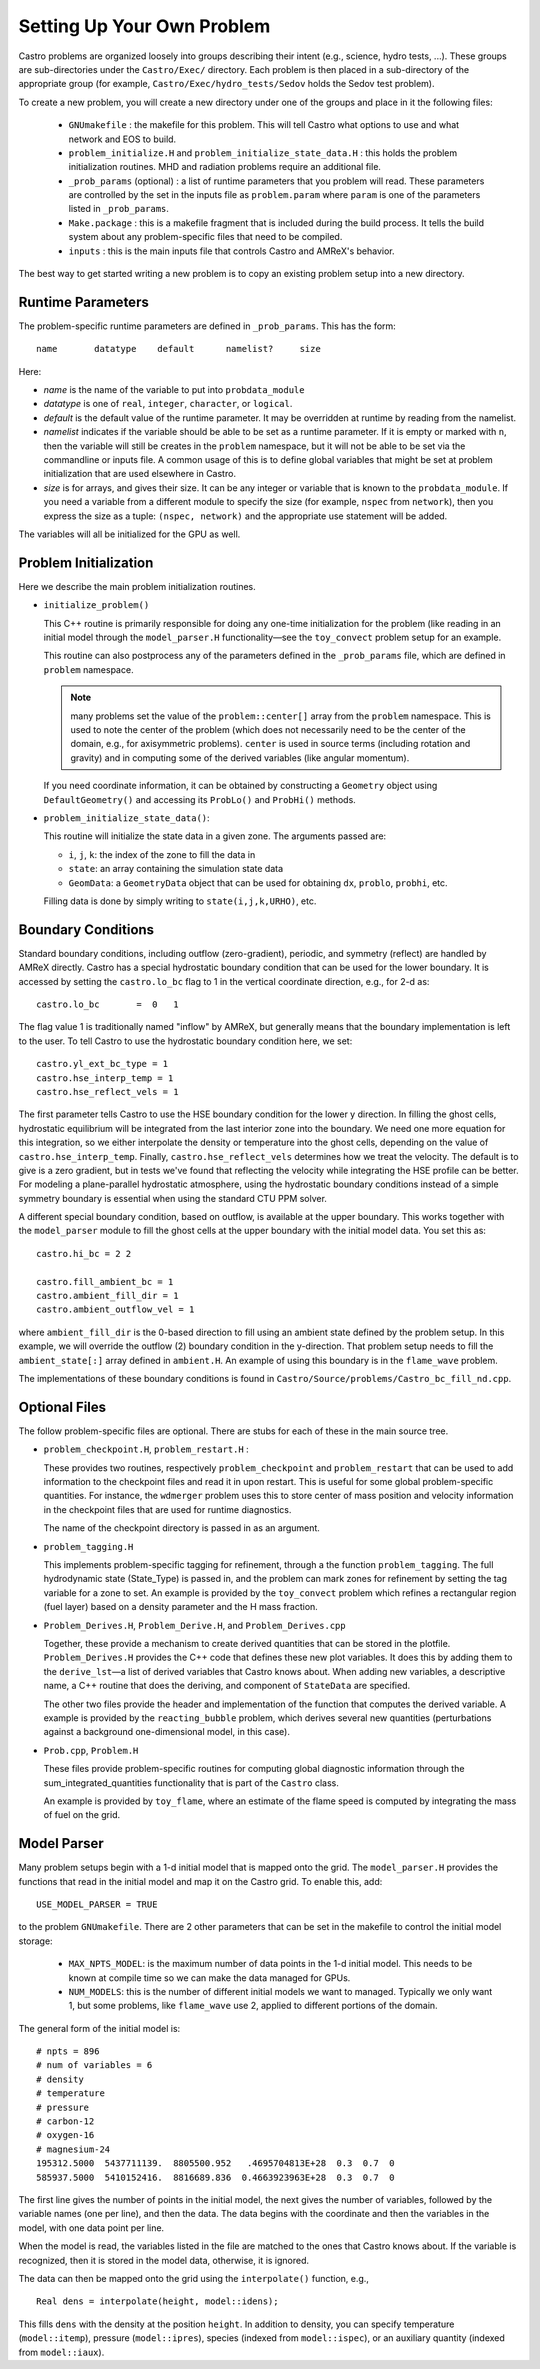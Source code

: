 ***************************
Setting Up Your Own Problem
***************************

Castro problems are organized loosely into groups describing their
intent (e.g., science, hydro tests, ...).  These groups are
sub-directories under the ``Castro/Exec/`` directory.  Each problem is
then placed in a sub-directory of the appropriate group (for example,
``Castro/Exec/hydro_tests/Sedov`` holds the Sedov test problem).

To create a new problem, you will create a new directory under one
of the groups and place in it the following files:

  * ``GNUmakefile`` : the makefile for this problem.  This will tell
    Castro what options to use and what network and EOS to build.

  * ``problem_initialize.H`` and
    ``problem_initialize_state_data.H`` : this holds the problem
    initialization routines.  MHD and radiation problems require
    an additional file.

  * ``_prob_params`` (optional) : a list of runtime parameters that
    you problem will read.  These parameters are controlled by the
    set in the inputs file as ``problem.param`` where ``param`` is
    one of the parameters listed in ``_prob_params``.

  * ``Make.package`` : this is a makefile fragment that is included
    during the build process.  It tells the build system about any
    problem-specific files that need to be compiled.

  * ``inputs`` : this is the main inputs file that controls Castro and
    AMReX's behavior.

The best way to get started writing a new problem is to copy an
existing problem setup into a new directory.

.. index:: _prob_params

Runtime Parameters
------------------

The problem-specific runtime parameters are defined in ``_prob_params``.
This has the form::

   name       datatype    default      namelist?     size

Here:

* `name` is the name of the variable to put into ``probdata_module``

* `datatype` is one of ``real``, ``integer``, ``character``, or
  ``logical``.

* `default` is the default value of the runtime parameter.  It may be
  overridden at runtime by reading from the namelist.

* `namelist` indicates if the variable should be able to be set as
  a runtime parameter.  If it is empty or marked with
  ``n``, then the variable will still be creates in the ``problem`` namespace,
  but it will not be able to be set via the commandline or inputs file.
  A common usage of this is to define global variables that might be set
  at problem initialization that are used elsewhere in Castro.

* `size` is for arrays, and gives their size.  It can be any integer
  or variable that is known to the ``probdata_module``.  If you need a
  variable from a different module to specify the size (for example,
  ``nspec`` from ``network``), then you express the size as a tuple:
  ``(nspec, network)`` and the appropriate use statement will be
  added.

The variables will all be initialized for the GPU as well.


Problem Initialization
----------------------

Here we describe the main problem initialization routines.

.. index:: initialize_problem

* ``initialize_problem()``

  This C++ routine is primarily responsible for doing any one-time
  initialization for the problem (like reading in an
  initial model through the ``model_parser.H`` functionality—see the
  ``toy_convect`` problem setup for an example.

  This routine can also postprocess any of the parameters defined
  in the ``_prob_params`` file, which are defined in ``problem`` namespace.

  .. note:: many problems set the value of the ``problem::center[]`` array
     from the ``problem`` namespace.  This is used to note the
     center of the problem (which does not necessarily need to be
     the center of the domain, e.g., for axisymmetric problems).
     ``center`` is used in source terms (including rotation and
     gravity) and in computing some of the derived variables (like
     angular momentum).

  If you need coordinate information, it can be obtained
  by constructing a ``Geometry`` object using ``DefaultGeometry()``
  and accessing its ``ProbLo()`` and ``ProbHi()`` methods.


* ``problem_initialize_state_data()``:

  This routine will initialize the state data in a given zone.
  The arguments passed are:

  - ``i``, ``j``, ``k``: the index of the zone to fill the data in

  - ``state``: an array containing the simulation state data

  - ``GeomData``: a ``GeometryData`` object that can be used for obtaining
    ``dx``, ``problo``, ``probhi``, etc.

  Filling data is done by simply writing to ``state(i,j,k,URHO)``, etc.

.. _create:bcs:

Boundary Conditions
-------------------

.. index:: boundary conditions

Standard boundary conditions, including outflow (zero-gradient), periodic,
and symmetry (reflect) are handled by AMReX directly.  Castro has a special
hydrostatic boundary condition that can be used for the lower boundary.  It
is accessed by setting the ``castro.lo_bc`` flag to 1 in the vertical coordinate
direction, e.g., for 2-d as::

   castro.lo_bc       =  0   1

The flag value 1 is traditionally named "inflow" by AMReX, but generally means that
the boundary implementation is left to the user.  To tell Castro to use the
hydrostatic boundary condition here, we set::

   castro.yl_ext_bc_type = 1
   castro.hse_interp_temp = 1
   castro.hse_reflect_vels = 1

The first parameter tells Castro to use the HSE boundary condition for the lower
y direction.
In filling the ghost cells, hydrostatic equilibrium will be integrated
from the last interior zone into the boundary.  We need one more
equation for this integration, so we either interpolate the density or
temperature into the ghost cells, depending on the value of
``castro.hse_interp_temp``.  Finally, ``castro.hse_reflect_vels``
determines how we treat the velocity.  The default is to give is a
zero gradient, but in tests we've found that reflecting the velocity
while integrating the HSE profile can be better.  For modeling a
plane-parallel hydrostatic atmosphere, using the hydrostatic boundary
conditions instead of a simple symmetry boundary is essential when
using the standard CTU PPM solver.

A different special boundary condition, based on outflow, is available at
the upper boundary.  This works together with the ``model_parser``
module to fill the ghost cells at the upper boundary with the initial
model data.  You set this as::

   castro.hi_bc = 2 2

   castro.fill_ambient_bc = 1
   castro.ambient_fill_dir = 1
   castro.ambient_outflow_vel = 1

where ``ambient_fill_dir`` is the 0-based direction to fill using an
ambient state defined by the problem setup.  In this example, we will
override the outflow (2) boundary condition in the y-direction.  That
problem setup needs to fill the ``ambient_state[:]`` array defined in
``ambient.H``.  An example of using this boundary is in the
``flame_wave`` problem.

The implementations of these boundary conditions is found in
``Castro/Source/problems/Castro_bc_fill_nd.cpp``.

Optional Files
--------------

The follow problem-specific files are optional. There are stubs for
each of these in the main source tree.

-  ``problem_checkpoint.H``, ``problem_restart.H`` :

   These provides two routines, respectively ``problem_checkpoint`` and
   ``problem_restart`` that can be used to add information to the
   checkpoint files and read it in upon restart. This is useful for
   some global problem-specific quantities. For instance, the
   ``wdmerger`` problem uses this to store center of mass position and
   velocity information in the checkpoint files that are used for
   runtime diagnostics.

   The name of the checkpoint directory is passed in as an argument.

-  ``problem_tagging.H``

   This implements problem-specific tagging for refinement, through a
   the function ``problem_tagging``. The full hydrodynamic state (State_Type)
   is passed in, and the problem can mark zones for refinement by setting the
   tag variable for a zone to set. An example is provided by the ``toy_convect``
   problem which refines a rectangular region (fuel layer) based on
   a density parameter and the H mass fraction.

-  ``Problem_Derives.H``, ``Problem_Derive.H``, and ``Problem_Derives.cpp``

   Together, these provide a mechanism to create derived quantities
   that can be stored in the plotfile. ``Problem_Derives.H``
   provides the C++ code that defines these new plot variables. It
   does this by adding them to the ``derive_lst``—a list of
   derived variables that Castro knows about. When adding new
   variables, a descriptive name, a C++ routine that does the
   deriving, and component of ``StateData`` are specified.

   The other two files provide the header and implementation of the
   function that computes the derived variable.  A example is provided
   by the ``reacting_bubble`` problem, which derives several new
   quantities (perturbations against a background one-dimensional
   model, in this case).

-  ``Prob.cpp``, ``Problem.H``

   These files provide problem-specific routines for computing global
   diagnostic information through the sum_integrated_quantities
   functionality that is part of the ``Castro`` class.

   An example is provided by ``toy_flame``, where an estimate
   of the flame speed is computed by integrating the mass of fuel on
   the grid.


Model Parser
------------

Many problem setups begin with a 1-d initial model that is mapped onto
the grid.  The ``model_parser.H`` provides the functions that read in
the initial model and map it on the Castro grid.  To enable this, add::

  USE_MODEL_PARSER = TRUE

to the problem ``GNUmakefile``.  There are 2 other parameters that can
be set in the makefile to control the initial model storage:

  * ``MAX_NPTS_MODEL``: is the maximum number of data points in the
    1-d initial model.  This needs to be known at compile time so we
    can make the data managed for GPUs.

  * ``NUM_MODELS``: this is the number of different initial models we
    want to managed.  Typically we only want 1, but some problems,
    like ``flame_wave`` use 2, applied to different portions of the
    domain.

The general form of the initial model is::

    # npts = 896
    # num of variables = 6
    # density
    # temperature
    # pressure
    # carbon-12
    # oxygen-16
    # magnesium-24
    195312.5000  5437711139.  8805500.952   .4695704813E+28  0.3  0.7  0
    585937.5000  5410152416.  8816689.836  0.4663923963E+28  0.3  0.7  0

The first line gives the number of points in the initial model, the
next gives the number of variables, followed by the variable names
(one per line), and then the data.  The data begins with the
coordinate and then the variables in the model, with one data point
per line.

When the model is read, the variables listed in the file are matched
to the ones that Castro knows about.  If the variable is recognized,
then it is stored in the model data, otherwise, it is ignored.

The data can then be mapped onto the grid using the ``interpolate()``
function, e.g., ::

    Real dens = interpolate(height, model::idens);

This fills ``dens`` with the density at the position ``height``.  In
addition to density, you can specify temperature (``model::itemp``),
pressure (``model::ipres``), species (indexed from ``model::ispec``),
or an auxiliary quantity (indexed from ``model::iaux``).


